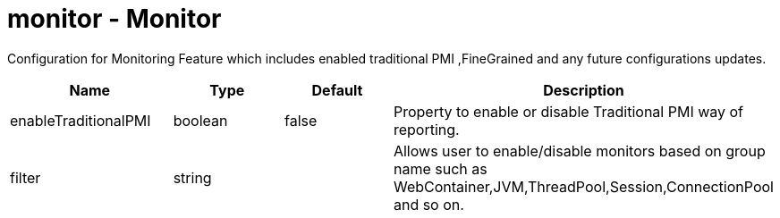 :page-layout: config
= +monitor - Monitor+
:stylesheet: ../config.css
:linkcss: 
:nofooter: 

+Configuration for Monitoring Feature which includes enabled traditional PMI ,FineGrained and any future configurations updates.+

[cols="a,a,a,a",width="100%"]
|===
|Name|Type|Default|Description

|+enableTraditionalPMI+

|boolean

|+false+

|+Property to enable or disable Traditional PMI way of reporting.+

|+filter+

|string

|

|+Allows user to enable/disable monitors based on group name such as WebContainer,JVM,ThreadPool,Session,ConnectionPool and so on.+
|===
